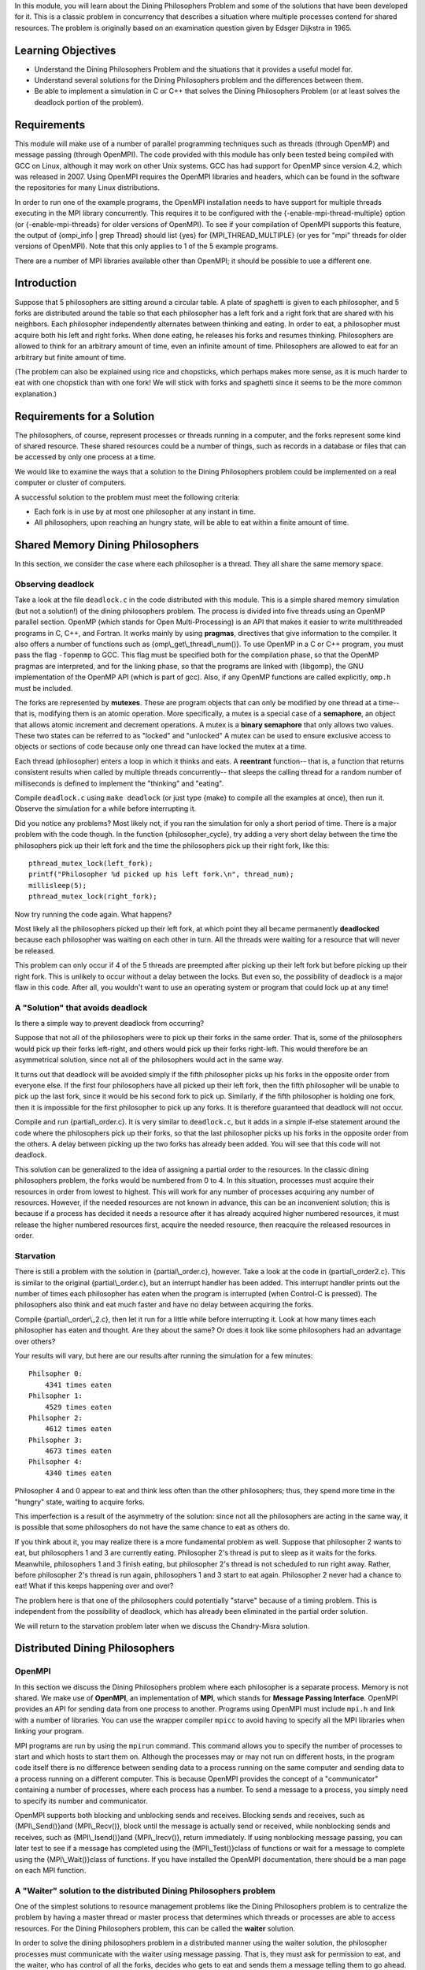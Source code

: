 In this module, you will learn about the Dining Philosophers
Problem and some of the solutions that have been developed for it.
This is a classic problem in concurrency that describes a situation
where multiple processes contend for shared resources. The problem
is originally based on an examination question given by Edsger
Dijkstra in 1965.

Learning Objectives
===================


-  Understand the Dining Philosophers Problem and the situations
   that it provides a useful model for.

-  Understand several solutions for the Dining Philosophers problem
   and the differences between them.

-  Be able to implement a simulation in C or C++ that solves the
   Dining Philosophers Problem (or at least solves the deadlock
   portion of the problem).


Requirements
============

This module will make use of a number of parallel programming
techniques such as threads (through OpenMP) and message passing
(through OpenMPI). The code provided with this module has only been
tested being compiled with GCC on Linux, although it may work on
other Unix systems. GCC has had support for OpenMP since version
4.2, which was released in 2007. Using OpenMPI requires the OpenMPI
libraries and headers, which can be found in the software the
repositories for many Linux distributions.

In order to run one of the example programs, the OpenMPI
installation needs to have support for multiple threads executing
in the MPI library concurrently. This requires it to be configured
with the {-enable-mpi-thread-multiple} option (or
{-enable-mpi-threads} for older versions of OpenMPI). To see if
your compilation of OpenMPI supports this feature, the output of
{ompi\_info \| grep Thread} should list {yes} for
{MPI\_THREAD\_MULTIPLE} (or yes for "mpi" threads for older
versions of OpenMPI). Note that this only applies to 1 of the 5
example programs.

There are a number of MPI libraries available other than OpenMPI;
it should be possible to use a different one.

Introduction
============

Suppose that 5 philosophers are sitting around a circular table. A
plate of spaghetti is given to each philosopher, and 5 forks are
distributed around the table so that each philosopher has a left
fork and a right fork that are shared with his neighbors. Each
philosopher independently alternates between thinking and eating.
In order to eat, a philosopher must acquire both his left and right
forks. When done eating, he releases his forks and resumes
thinking. Philosophers are allowed to think for an arbitrary amount
of time, even an infinite amount of time. Philosophers are allowed
to eat for an arbitrary but finite amount of time.

(The problem can also be explained using rice and chopsticks, which
perhaps makes more sense, as it is much harder to eat with one
chopstick than with one fork! We will stick with forks and
spaghetti since it seems to be the more common explanation.)

Requirements for a Solution
===========================

The philosophers, of course, represent processes or threads running
in a computer, and the forks represent some kind of shared
resource. These shared resources could be a number of things, such
as records in a database or files that can be accessed by only one
process at a time.

We would like to examine the ways that a solution to the Dining
Philosophers problem could be implemented on a real computer or
cluster of computers.

A successful solution to the problem must meet the following
criteria:


-  Each fork is in use by at most one philosopher at any instant in
   time.

-  All philosophers, upon reaching an hungry state, will be able to
   eat within a finite amount of time.


Shared Memory Dining Philosophers
=================================

In this section, we consider the case where each philosopher is a
thread. They all share the same memory space.

Observing deadlock
------------------

Take a look at the file ``deadlock.c`` in the code distributed with
this module. This is a simple shared memory simulation (but not a
solution!) of the dining philosophers problem. The process is
divided into five threads using an OpenMP parallel section. OpenMP
(which stands for Open Multi-Processing) is an API that makes it
easier to write multithreaded programs in C, C++, and Fortran. It
works mainly by using **pragmas**, directives that give information
to the compiler. It also offers a number of functions such as
{omp\\\_get\\\_thread\\\_num()}. To use OpenMP in a C or C++
program, you must pass the flag ``-fopenmp`` to GCC. This flag must
be specified both for the compilation phase, so that the OpenMP
pragmas are interpreted, and for the linking phase, so that the
programs are linked with {libgomp}, the GNU implementation of the
OpenMP API (which is part of gcc). Also, if any OpenMP functions
are called explicitly, ``omp.h`` must be included.

The forks are represented by **mutexes**. These are program objects
that can only be modified by one thread at a time-- that is,
modifying them is an atomic operation. More specifically, a mutex
is a special case of a **semaphore**, an object that allows atomic
increment and decrement operations. A mutex is a
**binary semaphore** that only allows two values. These two states
can be referred to as "locked" and "unlocked" A mutex can be used
to ensure exclusive access to objects or sections of code because
only one thread can have locked the mutex at a time.

Each thread (philosopher) enters a loop in which it thinks and
eats. A **reentrant** function-- that is, a function that returns
consistent results when called by multiple threads concurrently--
that sleeps the calling thread for a random number of milliseconds
is defined to implement the "thinking" and "eating".

Compile ``deadlock.c`` using ``make deadlock`` (or just type {make}
to compile all the examples at once), then run it. Observe the
simulation for a while before interrupting it.

Did you notice any problems? Most likely not, if you ran the
simulation for only a short period of time. There is a major
problem with the code though. In the function {philosopher\_cycle},
try adding a very short delay between the time the philosophers
pick up their left fork and the time the philosophers pick up their
right fork, like this:

::

    pthread_mutex_lock(left_fork);
    printf("Philosopher %d picked up his left fork.\n", thread_num);
    millisleep(5);
    pthread_mutex_lock(right_fork);

Now try running the code again. What happens?

Most likely all the philosophers picked up their left fork, at
which point they all became permanently **deadlocked** because each
philosopher was waiting on each other in turn. All the threads were
waiting for a resource that will never be released.

This problem can only occur if 4 of the 5 threads are preempted
after picking up their left fork but before picking up their right
fork. This is unlikely to occur without a delay between the locks.
But even so, the possibility of deadlock is a major flaw in this
code. After all, you wouldn't want to use an operating system or
program that could lock up at any time!

A "Solution" that avoids deadlock
---------------------------------

Is there a simple way to prevent deadlock from occurring?

Suppose that not all of the philosophers were to pick up their
forks in the same order. That is, some of the philosophers would
pick up their forks left-right, and others would pick up their
forks right-left. This would therefore be an asymmetrical solution,
since not all of the philosophers would act in the same way.

It turns out that deadlock will be avoided simply if the fifth
philosopher picks up his forks in the opposite order from everyone
else. If the first four philosophers have all picked up their left
fork, then the fifth philosopher will be unable to pick up the last
fork, since it would be his second fork to pick up. Similarly, if
the fifth philosopher is holding one fork, then it is impossible
for the first philosopher to pick up any forks. It is therefore
guaranteed that deadlock will not occur.

Compile and run {partial\\\_order.c}. It is very similar to
``deadlock.c``, but it adds in a simple if-else statement around
the code where the philosophers pick up their forks, so that the
last philosopher picks up his forks in the opposite order from the
others. A delay between picking up the two forks has already been
added. You will see that this code will not deadlock.

This solution can be generalized to the idea of assigning a partial
order to the resources. In the classic dining philosophers problem,
the forks would be numbered from 0 to 4. In this situation,
processes must acquire their resources in order from lowest to
highest. This will work for any number of processes acquiring any
number of resources. However, if the needed resources are not known
in advance, this can be an inconvenient solution; this is because
if a process has decided it needs a resource after it has already
acquired higher numbered resources, it must release the higher
numbered resources first, acquire the needed resource, then
reacquire the released resources in order.

Starvation
----------

There is still a problem with the solution in {partial\\\_order.c},
however. Take a look at the code in {partial\\\_order2.c}. This is
similar to the original {partial\\\_order.c}, but an interrupt
handler has been added. This interrupt handler prints out the
number of times each philosopher has eaten when the program is
interrupted (when Control-C is pressed). The philosophers also
think and eat much faster and have no delay between acquiring the
forks.

Compile {partial\\\_order\\\_2.c}, then let it run for a little
while before interrupting it. Look at how many times each
philosopher has eaten and thought. Are they about the same? Or does
it look like some philosophers had an advantage over others?

Your results will vary, but here are our results after running the
simulation for a few minutes:

::

    Philsopher 0:
        4341 times eaten
    Philsopher 1:
        4529 times eaten
    Philsopher 2:
        4612 times eaten
    Philsopher 3:
        4673 times eaten
    Philsopher 4:
        4340 times eaten

Philosopher 4 and 0 appear to eat and think less often than the
other philosophers; thus, they spend more time in the "hungry"
state, waiting to acquire forks.

This imperfection is a result of the asymmetry of the solution:
since not all the philosophers are acting in the same way, it is
possible that some philosophers do not have the same chance to eat
as others do.

If you think about it, you may realize there is a more fundamental
problem as well. Suppose that philosopher 2 wants to eat, but
philosophers 1 and 3 are currently eating. Philosopher 2's thread
is put to sleep as it waits for the forks. Meanwhile, philosophers
1 and 3 finish eating, but philosopher 2's thread is not scheduled
to run right away. Rather, before philosopher 2's thread is run
again, philosophers 1 and 3 start to eat again. Philosopher 2 never
had a chance to eat! What if this keeps happening over and over?

The problem here is that one of the philosophers could potentially
"starve" because of a timing problem. This is independent from the
possibility of deadlock, which has already been eliminated in the
partial order solution.

We will return to the starvation problem later when we discuss the
Chandry-Misra solution.

Distributed Dining Philosophers
===============================

OpenMPI
-------

In this section we discuss the Dining Philosophers problem where
each philosopher is a separate process. Memory is not shared. We
make use of **OpenMPI**, an implementation of **MPI**, which stands
for **Message Passing Interface**. OpenMPI provides an API for
sending data from one process to another. Programs using OpenMPI
must include ``mpi.h`` and link with a number of libraries. You can
use the wrapper compiler ``mpicc`` to avoid having to specify all
the MPI libraries when linking your program.

MPI programs are run by using the ``mpirun`` command. This command
allows you to specify the number of processes to start and which
hosts to start them on. Although the processes may or may not run
on different hosts, in the program code itself there is no
difference between sending data to a process running on the same
computer and sending data to a process running on a different
computer. This is because OpenMPI provides the concept of a
"communicator" containing a number of processes, where each process
has a number. To send a message to a process, you simply need to
specify its number and communicator.

OpenMPI supports both blocking and unblocking sends and receives.
Blocking sends and receives, such as {MPI\\\_Send()}and
{MPI\\\_Recv()}, block until the message is actually send or
received, while nonblocking sends and receives, such as
{MPI\\\_Isend()}and {MPI\\\_Irecv()}, return immediately. If using
nonblocking message passing, you can later test to see if a message
has completed using the {MPI\\\_Test()}class of functions or wait
for a message to complete using the {MPI\\\_Wait()}class of
functions. If you have installed the OpenMPI documentation, there
should be a man page on each MPI function.

A "Waiter" solution to the distributed Dining Philosophers problem
------------------------------------------------------------------

One of the simplest solutions to resource management problems like
the Dining Philosophers problem is to centralize the problem by
having a master thread or master process that determines which
threads or processes are able to access resources. For the Dining
Philosophers problem, this can be called the **waiter** solution.

In order to solve the dining philosophers problem in a distributed
manner using the waiter solution, the philosopher processes must
communicate with the waiter using message passing. That is, they
must ask for permission to eat, and the waiter, who has control of
all the forks, decides who gets to eat and sends them a message
telling them to go ahead.

The waiter may only be concerned with preventing deadlock, or he
may also keep track of which philosophers have eaten and give an
advantage to philosophers who are starving.

In the file {distributed\\\_waiter.c}, there is an implementation
of the waiter solution to the distributed dining philosophers
problem. It is not a full solution, since it only solves the
deadlock problem and not the starvation problem. Take a look at the
code and read the comments to try to understand it. Support for MPI
threads is not needed to run this program as it only uses
processes, not threads.

Since the waiter is its own process, {distributed\_waiter} must be
run using 6 processes in order to simulate 5 philosophers.

The Chandry-Misra solution to the distributed Dining Philosophers problem
-------------------------------------------------------------------------

Although having a waiter process can fully solve the dining
philosophers problem, the disadvantage is that all philosophers
have to wait for the one waiter, who could be overloaded with work
if there are too many philosophers. Is it possible to solve the
dining philosophers problem in a distributed, decentralized
manner?

In 1984, K. M. Chandry and J. Misra published a paper titled
*The drinking philosophers problem*{chandry-misra}. In it, they
provide a completely distributed solution to the Dining
Philosophers problem that avoids both deadlock and starvation. They
also generalize their solution to what they call the
"Drinking Philosophers problem", where an arbitrary number of
agents can share any number of resources ("bottles") with other
agents and require any number of these resources for each
"drinking" session.

For the full details of their solution, you should see their
original paper, which as of this writing is freely available
online. We will give you a summary of their solution and show you
some code that implements it.

In Chandry and Misra's solution to the Dining Philosophers problem,
idea of the forks being *clean* and *dirty* is introduced. The
solution is completely distributed, and philosophers must send
"request tokens" to other philosophers to request their forks.
"Dirty" forks must be given up if they are requested, while "clean"
forks may be kept, unless they are not needed. Whenever a fork is
used to eat, it becomes dirty, and whenever a fork is sent to
another philosopher, it is cleaned (if it is not already clean).

The deadlock problem is solved by ensuring that no cycles can
develop in the precedence graph that represents which philosophers
have priorities over others. Additionally, the starvation problem
is solved because the cleanliness of the forks will ensure that any
one philosopher will not wait forever to eat.

In the file {chandry\\\_misra.c}, there is an implementation of
this solution. Messages are passed between processes using OpenMPI.
Read some of the comments in the code to better understand the
solution.

In order to run this program, the MPI library must support multiple
threads executing in the MPI library concurrently. This is because
each philosopher process is divided into 2 threads: a main thread
that does the thinking and eating, and a helper thread that listens
for requests for forks from the philosophers' neighbors at all
times, including when the main thread is thinking. This design is
necessary if we do not allow for the possibility that forks can be
owned by no philosophers. If at any point in time, the fork must be
held by one of the two philosophers or be in transit between the
two, it cannot be guaranteed that the other philosopher can get the
fork if one philosopher decides to think for an arbitrarily long
period of time, during which he cannot release the fork-- but the
Chandry-Misra solution requires that he does in fact release the
fork somehow. The helper thread solves this problem by allowing the
philosopher's forks to be given up while he is thinking.

Run the program with {mpirun -n 5 chandry\\\_misra [SECONDS]}. The
default number of seconds to run the simulation for is 5.
Statistics are shown when the simulation finishes. The default
eating and thinking times are set to be very fast, but you can
adjust this in the arrays near the top of the code. Try running the
code for a hundred seconds or so and look at the results. Does it
look like all the philosophers had an equal chance to eat? You will
be able to tell from the results, although they won't be able to
tell you if starvation is theoretically possible. But the solution
does, in fact, guarantee that each any every philosopher will be
able to eat within a finite amount of time once he becomes hungry.

{plain}{dining\_philosophers}


